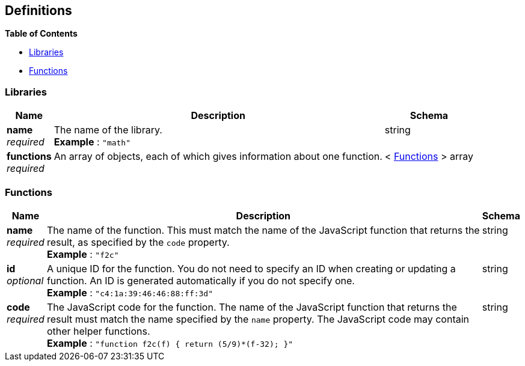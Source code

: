 
// This file is created automatically by Swagger2Markup.
// DO NOT EDIT!


[[_definitions]]
== Definitions

// Pass through HTML table styles for this page.
// This overrides Swagger2Markup's table layout defaults.

ifdef::basebackend-html[]
++++
<style type="text/css">
  /* No maximum width for table cells */
  .doc table.spread > tbody > tr > *,
  .doc table.stretch > tbody > tr > * {
    max-width: none !important;
  }

  /* Ignore fixed column widths */
  col{
    width: auto !important;
  }

  /* Do not hyphenate words in the table */
  td.tableblock p,
  p.tableblock{
    hyphens: manual !important;
  }

  /* Vertical alignment */
  td.tableblock{
    vertical-align: top !important;
  }

  /* Hide content of tags section */
  div.sect2 > h3#tags,
  div.sect2 > h3#tags ~ *{
    display: none;
  }
</style>
++++
endif::[]


**{toc-title}**

* <<_libraries>>
* <<_functions>>


[[_libraries]]
=== Libraries

[options="header", cols=".^3a,.^11a,.^4a"]
|===
|Name|Description|Schema
|**name** +
__required__|The name of the library. +
**Example** : `"math"`|string
|**functions** +
__required__|An array of objects, each of which gives information about one function.|< <<_functions,Functions>> > array
|===


[[_functions]]
=== Functions

[options="header", cols=".^3a,.^11a,.^4a"]
|===
|Name|Description|Schema
|**name** +
__required__|The name of the function.
This must match the name of the JavaScript function that returns the result, as specified by the `code` property. +
**Example** : `"f2c"`|string
|**id** +
__optional__|A unique ID for the function.
You do not need to specify an ID when creating or updating a function.
An ID is generated automatically if you do not specify one. +
**Example** : `"c4:1a:39:46:46:88:ff:3d"`|string
|**code** +
__required__|The JavaScript code for the function.
The name of the JavaScript function that returns the result must match the name specified by the `name` property.
The JavaScript code may contain other helper functions. +
**Example** : `"function f2c(f) { return (5/9)*(f-32); }"`|string
|===



